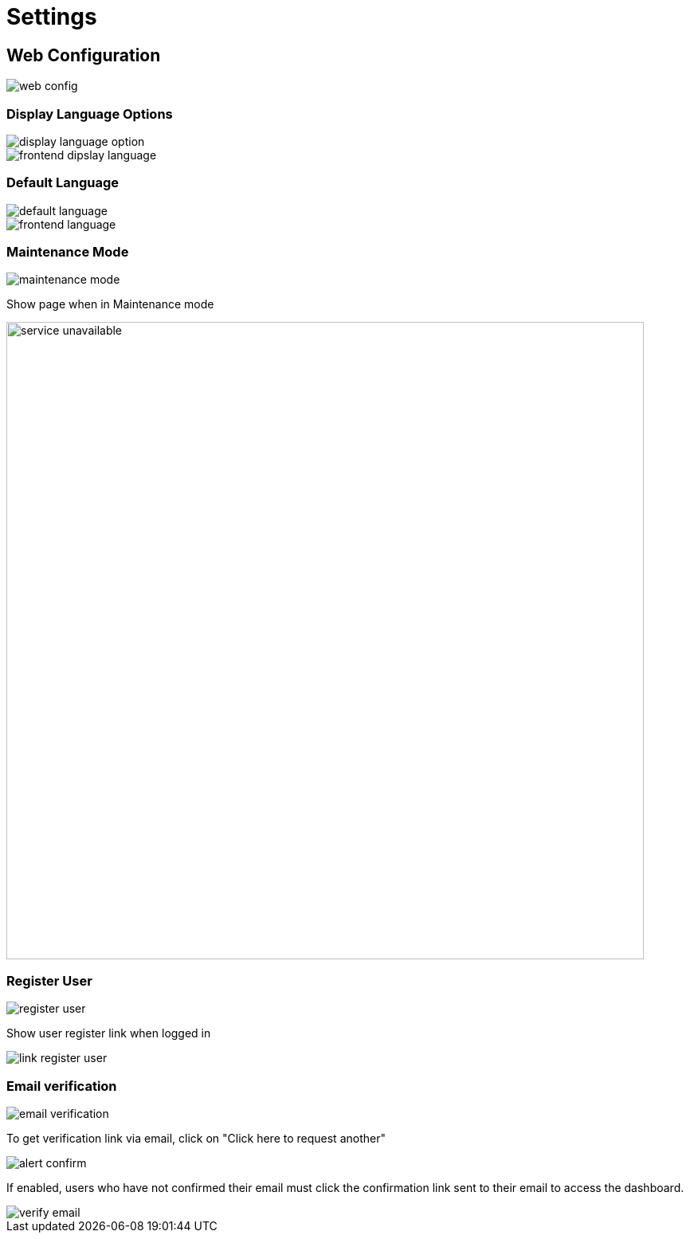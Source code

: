 = Settings

== Web Configuration

image::web-config.jpeg[]

=== Display Language Options

image::display-language-option.png[]

image::frontend-dipslay-language.jpg[]

=== Default Language

image::default-language.png[]

image::frontend-language.webp[]

=== Maintenance Mode

image::maintenance-mode.jpg[]

Show page when in Maintenance mode

image::service-unavailable.jpeg[width=800,]

=== Register User

image::register-user.png[]

Show user register link when logged in

image::link-register-user.jpg[]

=== Email verification

image::email-verification.png[]

To get verification link via email, click on "Click here to request another"

image::alert-confirm.jpg[]

If enabled, users who have not confirmed their email must click the confirmation link sent to their email to access the dashboard.

image::verify-email.jpg[]